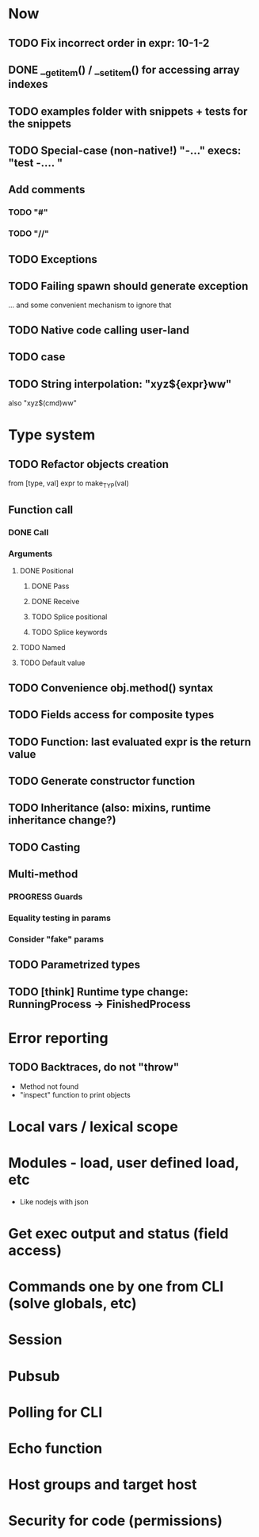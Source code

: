 #+STARTUP: indent
#+TODO: TODO PROGRESS PENDING | DONE

* Now
** TODO Fix incorrect order in expr: 10-1-2
** DONE __get_item() / __set_item() for accessing array indexes
** TODO examples folder with snippets + tests for the snippets
** TODO Special-case (non-native!) "-..." execs: "test -.... "
** Add comments
*** TODO "#"
*** TODO "//"
** TODO Exceptions
** TODO Failing spawn should generate exception
... and some convenient mechanism to ignore that
** TODO Native code calling user-land
** TODO case
** TODO String interpolation: "xyz${expr}ww"
also "xyz$(cmd)ww"
* Type system
** TODO Refactor objects creation
from [type, val] expr
to make_TYP(val)
** Function call
*** DONE Call
*** Arguments
**** DONE Positional
***** DONE Pass
***** DONE Receive
***** TODO Splice positional
***** TODO Splice keywords
**** TODO Named
**** TODO Default value
** TODO Convenience obj.method() syntax
** TODO Fields access for composite types
** TODO Function: last evaluated expr is the return value
** TODO Generate constructor function
** TODO Inheritance (also: mixins, runtime inheritance change?)
** TODO Casting
** Multi-method
*** PROGRESS Guards
*** Equality testing in params
*** Consider "fake" params
** TODO Parametrized types
** TODO [think] Runtime type change: RunningProcess -> FinishedProcess
* Error reporting
** TODO Backtraces, do not "throw"
+ Method not found
+ "inspect" function to print objects
* Local vars / lexical scope
* Modules - load, user defined load, etc
+ Like nodejs with json
* Get exec output and status (field access)
* Commands one by one from CLI (solve globals, etc)
* Session
* Pubsub
* Polling for CLI
* Echo function
* Host groups and target host
* Security for code (permissions)
